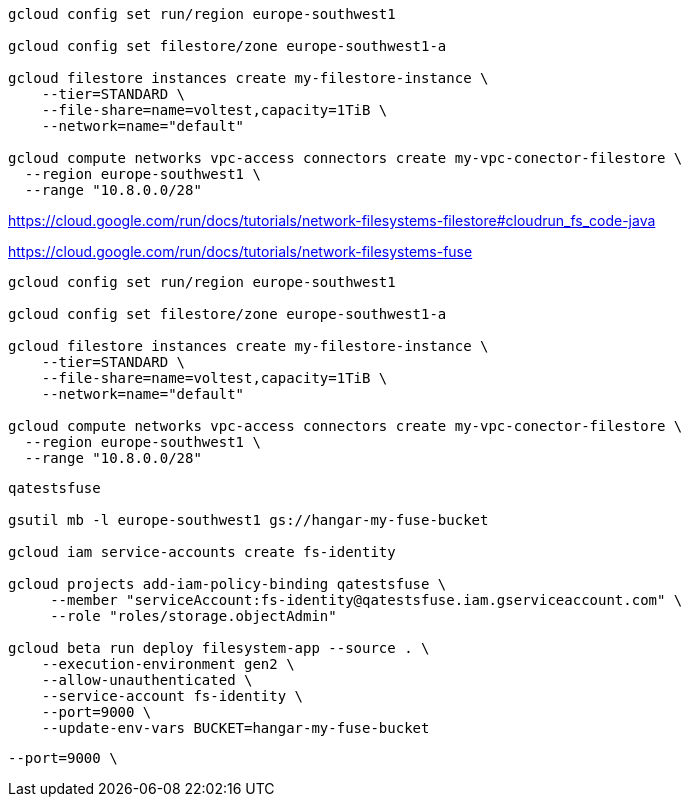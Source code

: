 ```
gcloud config set run/region europe-southwest1

gcloud config set filestore/zone europe-southwest1-a

gcloud filestore instances create my-filestore-instance \
    --tier=STANDARD \
    --file-share=name=voltest,capacity=1TiB \
    --network=name="default"

gcloud compute networks vpc-access connectors create my-vpc-conector-filestore \
  --region europe-southwest1 \
  --range "10.8.0.0/28"
```

https://cloud.google.com/run/docs/tutorials/network-filesystems-filestore#cloudrun_fs_code-java


https://cloud.google.com/run/docs/tutorials/network-filesystems-fuse

```
gcloud config set run/region europe-southwest1

gcloud config set filestore/zone europe-southwest1-a

gcloud filestore instances create my-filestore-instance \
    --tier=STANDARD \
    --file-share=name=voltest,capacity=1TiB \
    --network=name="default"

gcloud compute networks vpc-access connectors create my-vpc-conector-filestore \
  --region europe-southwest1 \
  --range "10.8.0.0/28"
```


```
qatestsfuse

gsutil mb -l europe-southwest1 gs://hangar-my-fuse-bucket

gcloud iam service-accounts create fs-identity

gcloud projects add-iam-policy-binding qatestsfuse \
     --member "serviceAccount:fs-identity@qatestsfuse.iam.gserviceaccount.com" \
     --role "roles/storage.objectAdmin"

gcloud beta run deploy filesystem-app --source . \
    --execution-environment gen2 \
    --allow-unauthenticated \
    --service-account fs-identity \
    --port=9000 \
    --update-env-vars BUCKET=hangar-my-fuse-bucket
```

   --port=9000 \